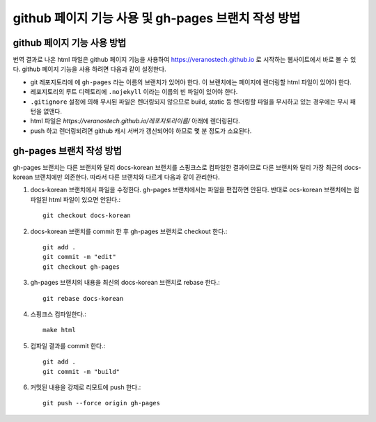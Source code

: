 github 페이지 기능 사용 및 gh-pages 브랜치 작성 방법
================================================================================

github 페이지 기능 사용 방법
--------------------------------------------------------------------------------

번역 결과로 나온 html 파일은 github 페이지 기능을 사용하여 https://veranostech.github.io 로 
시작하는 웹사이트에서 바로 볼 수 있다.
github 페이지 기능을 사용 하려면 다음과 같이 설정한다.

* git 레포지토리에 에 ``gh-pages`` 라는 이름의 브랜치가 있어야 한다. 
  이 브랜치에는 페이지에 렌더링할 html 파일이 있어야 한다.

* 레포지토리의 루트 디렉토리에 ``.nojekyll`` 이라는 이름의 빈 파일이 있어야 한다.

* ``.gitignore`` 설정에 의해 무시된 파일은 렌더링되지 않으므로 build, static 등 렌더링할 파일을
  무시하고 있는 경우에는 무시 패턴을 없앤다.

* html 파일은 `https://veranostech.github.io/레포지토리이름/` 아래에 렌더링된다.

* push 하고 렌더링되려면 github 캐시 서버가 갱신되어야 하므로 몇 분 정도가 소요된다.


gh-pages 브랜치 작성 방법
--------------------------------------------------------------------------------

gh-pages 브랜치는 다른 브랜치와 달리 docs-korean 브랜치를 스핑크스로 컴파일한 결과이므로 
다른 브랜치와 달리 가장 최근의 docs-korean 브랜치에만 의존한다. 
따라서 다른 브랜치와 다르게 다음과 같이 관리한다.

1. docs-korean 브랜치에서 파일을 수정한다. 
   gh-pages 브랜치에서는 파일을 편집하면 안된다.
   반대로 ocs-korean 브랜치에는 컴파일된 html 파일이 있으면 안된다.::

    git checkout docs-korean

2. docs-korean 브랜치를 commit 한 후 gh-pages 브랜치로 checkout 한다.::

    git add .
    git commit -m "edit"
    git checkout gh-pages

3. gh-pages 브랜치의 내용을 최신의 docs-korean 브랜치로 rebase 한다.::

    git rebase docs-korean

4. 스핑크스 컴파일한다.::

    make html

5. 컴파일 결과를 commit 한다.::

    git add .
    git commit -m "build"

6. 커밋된 내용을 강제로 리모트에 push 한다.::

    git push --force origin gh-pages
